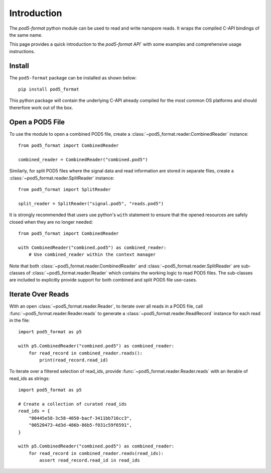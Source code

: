 ============
Introduction
============

The `pod5-format` python module can be used to read and write nanopore reads. It wraps
the compiled C-API bindings of the same name.

This page provides a quick introduction to the `pod5-format API`` with some examples and 
comprehensive usage instructions.

Install
-------

The ``pod5-format`` package can be installed as shown below::
   
   pip install pod5_format

This python package will contain the underlying C-API already compiled for the most 
common OS platforms and should thererfore work out of the box.

Open a POD5 File
----------------

To use the module to open a combined POD5 file, create a 
:class:`~pod5_format.reader.CombinedReader` instance::

    from pod5_format import CombinedReader

    combined_reader = CombinedReader("combined.pod5")

Similarly, for split POD5 files where the signal data and read information are stored
in separate files, create a :class:`~pod5_format.reader.SplitReader` instance::

    from pod5_format import SplitReader

    split_reader = SplitReader("signal.pod5", "reads.pod5")

It is strongly recommended that users use python's ``with`` statement to ensure that
the opened resources are safely closed when they are no longer needed::

    from pod5_format import CombinedReader

    with CombinedReader("combined.pod5") as combined_reader:
        # Use combined_reader within the context manager

Note that both :class:`~pod5_format.reader.CombinedReader` and 
:class:`~pod5_format.reader.SplitReader` are sub-classes of :class:`~pod5_format.reader.Reader`
which contains the working logic to read POD5 files. The sub-classes are included
to explicitly provide support for both combined and split POD5 file use-cases.

Iterate Over Reads
------------------

With an open :class:`~pod5_format.reader.Reader`, to iterate over all reads in a POD5 file, 
call :func:`~pod5_format.reader.Reader.reads` to generate a
:class:`~pod5_format.reader.ReadRecord` instance for each read in the file::

    import pod5_format as p5

    with p5.CombinedReader("combined.pod5") as combined_reader:
        for read_record in combined_reader.reads():
            print(read_record.read_id)

To iterate over a filtered selection of read_ids, provide :func:`~pod5_format.reader.Reader.reads`
with an iterable of read_ids as strings::

    import pod5_format as p5

    # Create a collection of curated read_ids
    read_ids = {
        "00445e58-3c58-4050-bacf-3411bb716cc3",
        "00520473-4d3d-486b-86b5-f031c59f6591",
    }

    with p5.CombinedReader("combined.pod5") as combined_reader:
        for read_record in combined_reader.reads(read_ids):
            assert read_record.read_id in read_ids

